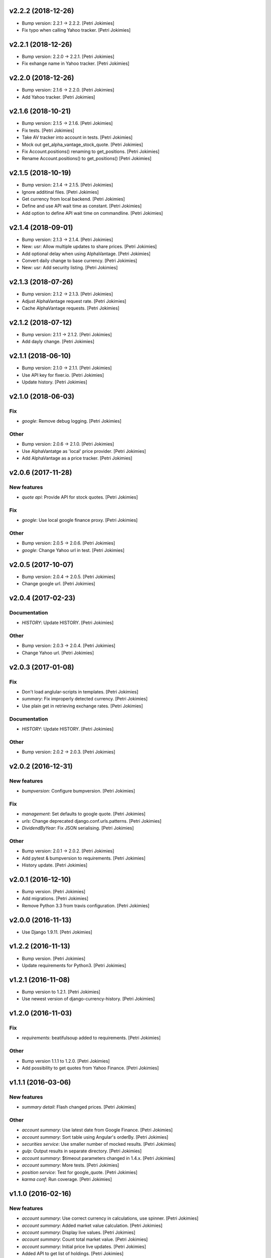 .. :changelog:


v2.2.2 (2018-12-26)
-------------------
- Bump version: 2.2.1 → 2.2.2. [Petri Jokimies]
- Fix typo when calling Yahoo tracker. [Petri Jokimies]


v2.2.1 (2018-12-26)
-------------------
- Bump version: 2.2.0 → 2.2.1. [Petri Jokimies]
- Fix exhange name in Yahoo tracker. [Petri Jokimies]


v2.2.0 (2018-12-26)
-------------------
- Bump version: 2.1.6 → 2.2.0. [Petri Jokimies]
- Add Yahoo tracker. [Petri Jokimies]





v2.1.6 (2018-10-21)
-------------------
- Bump version: 2.1.5 → 2.1.6. [Petri Jokimies]
- Fix tests. [Petri Jokimies]
- Take AV tracker into account in tests. [Petri Jokimies]
- Mock out get_alpha_vantage_stock_quote. [Petri Jokimies]






- Fix Account.positions() renaming to get_positions. [Petri Jokimies]
- Rename Account.positions() to get_positions() [Petri Jokimies]










v2.1.5 (2018-10-19)
-------------------
- Bump version: 2.1.4 → 2.1.5. [Petri Jokimies]
- Ignore additinal files. [Petri Jokimies]
- Get currency from local backend. [Petri Jokimies]



- Define and use API wait time as constant. [Petri Jokimies]
- Add option to define API wait time on commandline. [Petri Jokimies]





v2.1.4 (2018-09-01)
-------------------
- Bump version: 2.1.3 → 2.1.4. [Petri Jokimies]
- New: usr: Allow multiple updates to share prices. [Petri Jokimies]








- Add optional delay when using AlphaVantage. [Petri Jokimies]



- Convert daily change to base currency. [Petri Jokimies]





- New: usr: Add security listing. [Petri Jokimies]


v2.1.3 (2018-07-26)
-------------------
- Bump version: 2.1.2 → 2.1.3. [Petri Jokimies]
- Adjust AlphaVantage request rate. [Petri Jokimies]









- Cache AlphaVantage requests. [Petri Jokimies]















v2.1.2 (2018-07-12)
-------------------
- Bump version: 2.1.1 → 2.1.2. [Petri Jokimies]
- Add dayly change. [Petri Jokimies]


v2.1.1 (2018-06-10)
-------------------
- Bump version: 2.1.0 → 2.1.1. [Petri Jokimies]
- Use API key for fixer.io. [Petri Jokimies]





- Update history. [Petri Jokimies]


v2.1.0 (2018-06-03)
-------------------

Fix
~~~
- *google*: Remove debug logging. [Petri Jokimies]

Other
~~~~~
- Bump version: 2.0.6 → 2.1.0. [Petri Jokimies]
- Use  AlphaVantatge as 'local' price provider. [Petri Jokimies]



- Add AlphaVantage as a price tracker. [Petri Jokimies]


v2.0.6 (2017-11-28)
-------------------

New features
~~~~~~~~~~~~
- *quote api*: Provide API for stock quotes. [Petri Jokimies]








Fix
~~~
- *google*: Use local google finance proxy. [Petri Jokimies]

Other
~~~~~
- Bump version: 2.0.5 → 2.0.6. [Petri Jokimies]
- *google*: Change Yahoo url in test. [Petri Jokimies]





v2.0.5 (2017-10-07)
-------------------
- Bump version: 2.0.4 → 2.0.5. [Petri Jokimies]
- Change google url. [Petri Jokimies]








v2.0.4 (2017-02-23)
-------------------

Documentation
~~~~~~~~~~~~~
- *HISTORY*: Update HISTORY. [Petri Jokimies]

Other
~~~~~
- Bump version: 2.0.3 → 2.0.4. [Petri Jokimies]
- Change Yahoo url. [Petri Jokimies]





v2.0.3 (2017-01-08)
-------------------

Fix
~~~
- Don't load anglular-scripts in templates. [Petri Jokimies]








- *summary*: Fix improperly detected currency. [Petri Jokimies]









- Use plain get in retrieving exchange rates. [Petri Jokimies]






Documentation
~~~~~~~~~~~~~
- *HISTORY*: Update HISTORY. [Petri Jokimies]

Other
~~~~~
- Bump version: 2.0.2 → 2.0.3. [Petri Jokimies]


v2.0.2 (2016-12-31)
-------------------

New features
~~~~~~~~~~~~
- *bumpversion*: Configure bumpversion. [Petri Jokimies]

Fix
~~~
- *management*: Set defaults to google quote. [Petri Jokimies]



- *urls*: Change deprecated django.conf.urls.patterns. [Petri Jokimies]
- *DividendByYear*: Fix JSON serialising. [Petri Jokimies]









Other
~~~~~
- Bump version: 2.0.1 → 2.0.2. [Petri Jokimies]
- Add pytest & bumpversion to requirements. [Petri Jokimies]
- History update. [Petri Jokimies]


v2.0.1 (2016-12-10)
-------------------
- Bump version. [Petri Jokimies]
- Add migrations. [Petri Jokimies]



- Remove Python 3.3 from travis configuration. [Petri Jokimies]


v2.0.0 (2016-11-13)
-------------------
- Use Django 1.9.11. [Petri Jokimies]





v1.2.2 (2016-11-13)
-------------------
- Bump version. [Petri Jokimies]
- Update requirements for Python3. [Petri Jokimies]


v1.2.1 (2016-11-08)
-------------------
- Bump version to 1.2.1. [Petri Jokimies]
- Use newest version of django-currency-history. [Petri Jokimies]





v1.2.0 (2016-11-03)
-------------------

Fix
~~~
- *requirements*: beatifulsoup added to requirements. [Petri Jokimies]

Other
~~~~~
- Bump version 1.1.1 to 1.2.0. [Petri Jokimies]
- Add possibility to get quotes from Yahoo Finance. [Petri Jokimies]







v1.1.1 (2016-03-06)
-------------------

New features
~~~~~~~~~~~~
- *summary detail*: Flash changed prices. [Petri Jokimies]




Other
~~~~~
- *account summary*: Use latest date from Google Finance. [Petri
  Jokimies]



- *account summary*: Sort table using Angular's orderBy. [Petri
  Jokimies]







- *securities service*: Use smaller number of mocked results. [Petri
  Jokimies]



- *gulp*: Output results in separate directory. [Petri Jokimies]



- *account summary*: $timeout parameters changed in 1.4.x. [Petri
  Jokimies]





- *account summary*: More tests. [Petri Jokimies]
- *position service*: Test for google_quote. [Petri Jokimies]
- *karma conf*: Run coverage. [Petri Jokimies]


v1.1.0 (2016-02-16)
-------------------

New features
~~~~~~~~~~~~
- *account summary*: Use correct currency in calculations, use spinner.
  [Petri Jokimies]















- *account summary*: Added market value calculation. [Petri Jokimies]
- *account summary*: Display live values. [Petri Jokimies]
- *account summary*: Count total market value. [Petri Jokimies]
- *account summary*: Initial price live updates. [Petri Jokimies]



- Added API to get list of holdings. [Petri Jokimies]

Other
~~~~~
- More files to watch in karma.conf. [Petri Jokimies]
- Added test for Angular currency service. [Petri Jokimies]
- *karma*: Using jasmine-query for fixtures. [Petri Jokimies]
- *gulp*: First gulp tasks. [Petri Jokimies]
- *account summary*: Removed unnecessary DB queries. [Petri Jokimies]



- *account*: Make AccountBase more usable. [Petri Jokimies]





v1.0.1 (2016-01-15)
-------------------

Fix
~~~
- *requirements*: Specific about Django version. [Petri Jokimies]







Other
~~~~~
- *update prices*: Adapt to KL's new web page. [Petri Jokimies]


v1.0.0 (2015-11-30)
-------------------

New features
~~~~~~~~~~~~
- Add management commands to update prices. [Petri Jokimies]




Refactor
~~~~~~~~
- *test*: Security test and factories separeted. [Petri Jokimies]
- *test*: Price tests and factories sepateted. [Petri Jokimies]

Documentation
~~~~~~~~~~~~~
- Added comments for management commads. [Petri Jokimies]


v0.1.0 (2015-09-25)
-------------------
- Initial commit. [Petri Jokimies]
